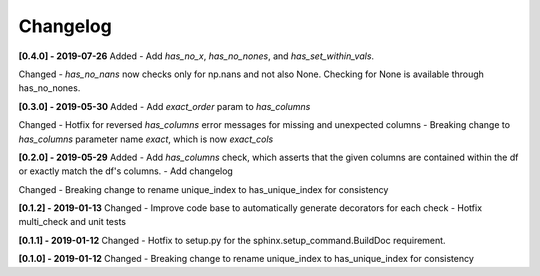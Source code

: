 Changelog
--------------

**[0.4.0] - 2019-07-26**
Added
- Add `has_no_x`, `has_no_nones`, and `has_set_within_vals`.

Changed
- `has_no_nans` now checks only for np.nans and not also None. Checking for None is available through has_no_nones.

**[0.3.0] - 2019-05-30**
Added
- Add `exact_order` param to `has_columns`

Changed
- Hotfix for reversed `has_columns` error messages for missing and unexpected columns
- Breaking change to `has_columns` parameter name `exact`, which is now `exact_cols`

**[0.2.0] - 2019-05-29**
Added
- Add `has_columns` check, which asserts that the given columns are contained within the df or exactly match the df's columns.
- Add changelog

Changed
- Breaking change to rename unique_index to has_unique_index for consistency


**[0.1.2] - 2019-01-13**
Changed
- Improve code base to automatically generate decorators for each check
- Hotfix multi_check and unit tests


**[0.1.1] - 2019-01-12**
Changed
- Hotfix to setup.py for the sphinx.setup_command.BuildDoc requirement.


**[0.1.0] - 2019-01-12**
Changed
- Breaking change to rename unique_index to has_unique_index for consistency